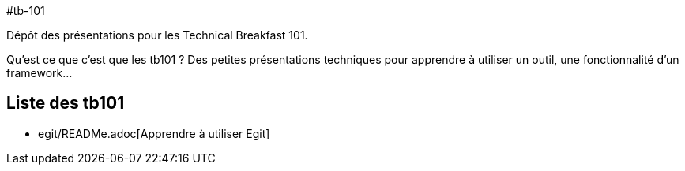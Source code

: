 #tb-101

Dépôt des présentations pour les Technical Breakfast 101. 

Qu'est ce que c'est que les tb101 ? Des petites présentations techniques pour apprendre à utiliser un outil, une fonctionnalité d'un framework...


## Liste des tb101

*   egit/READMe.adoc[Apprendre à utiliser Egit]
